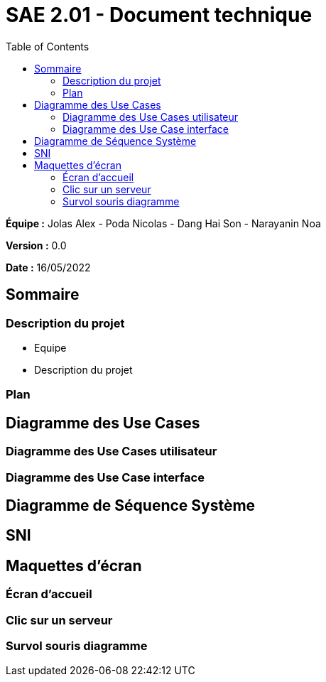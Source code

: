= SAE 2.01 - Document technique 
:toc:

*Équipe :* Jolas Alex - Poda Nicolas - Dang Hai Son - Narayanin Noa

*Version :* 0.0

*Date :* 16/05/2022

:toc:

== Sommaire

=== Description du projet



* Equipe
* Description du projet

=== Plan

== Diagramme des Use Cases

=== Diagramme des Use Cases utilisateur

=== Diagramme des Use Case interface

== Diagramme de Séquence Système

== SNI

== Maquettes d'écran
 
=== Écran d'accueil
 
=== Clic sur un serveur
 
=== Survol souris diagramme
 
 
